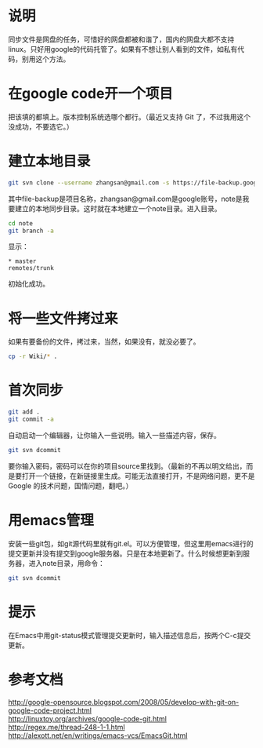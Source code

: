 * 说明
  同步文件是网盘的任务，可惜好的网盘都被和谐了，国内的网盘大都不支持linux。只好用google的代码托管了。如果有不想让别人看到的文件，如私有代码，别用这个方法。
* 在google code开一个项目
  把该填的都填上。版本控制系统选哪个都行。（最近又支持 Git 了，不过我用这个没成功，不要选它。）
* 建立本地目录
#+begin_src sh
  git svn clone --username zhangsan@gmail.com -s https://file-backup.googlecode.com/svn note
#+end_src
  其中file-backup是项目名称，zhangsan@gmail.com是google账号，note是我要建立的本地同步目录。这时就在本地建立一个note目录。进入目录。
#+begin_src sh
  cd note
  git branch -a
#+end_src
  显示：
#+begin_src ascii
  * master
  remotes/trunk
#+end_src
  初始化成功。
* 将一些文件拷过来
  如果有要备份的文件，拷过来，当然，如果没有，就没必要了。
#+begin_src sh
  cp -r Wiki/* .
#+end_src
* 首次同步
#+begin_src sh
  git add .
  git commit -a
#+end_src
  自动启动一个编辑器，让你输入一些说明。输入一些描述内容，保存。
#+begin_src sh
  git svn dcommit
#+end_src
  要你输入密码，密码可以在你的项目source里找到。（最新的不再以明文给出，而是要打开一个链接，在新链接里生成。可能无法直接打开，不是网络问题，更不是 Google 的技术问题，国情问题，翻吧。）
* 用emacs管理
  安装一些git包，如git源代码里就有git.el。可以方便管理，但这里用emacs进行的提交更新并没有提交到google服务器。只是在本地更新了。什么时候想更新到服务器，进入note目录，用命令：
#+begin_src sh
git svn dcommit
#+end_src
* 提示
  在Emacs中用git-status模式管理提交更新时，输入描述信息后，按两个C-c提交更新。
* 参考文档

  http://google-opensource.blogspot.com/2008/05/develop-with-git-on-google-code-project.html \\
  http://linuxtoy.org/archives/google-code-git.html \\
  http://regex.me/thread-248-1-1.html \\
  http://alexott.net/en/writings/emacs-vcs/EmacsGit.html \\
  
